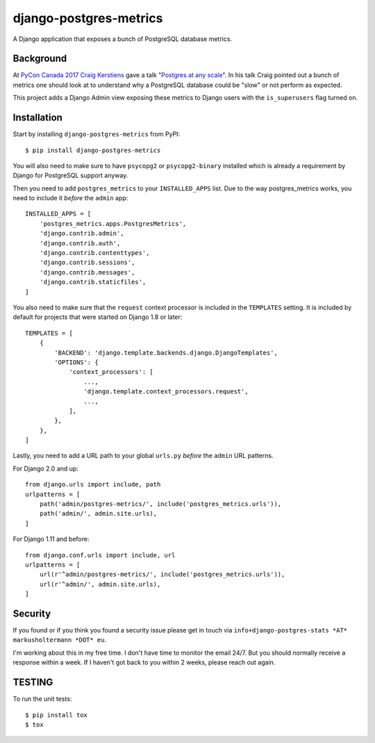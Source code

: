 django-postgres-metrics
=======================

A Django application that exposes a bunch of PostgreSQL database metrics.

Background
----------

At `PyCon Canada 2017 <https://2017.pycon.ca/>`__ `Craig Kerstiens
<http://www.craigkerstiens.com/>`__ gave a talk "`Postgres at any scale
<https://2017.pycon.ca/schedule/56/>`__". In his talk Craig pointed out a bunch
of metrics one should look at to understand why a PostgreSQL database could be
"slow" or not perform as expected.

This project adds a Django Admin view exposing these metrics to Django users
with the ``is_superusers`` flag turned on.

Installation
------------

Start by installing ``django-postgres-metrics`` from PyPI::

    $ pip install django-postgres-metrics

You will also need to make sure to have ``psycopg2`` or ``psycopg2-binary``
installed which is already a requirement by Django for PostgreSQL support
anyway.

Then you need to add ``postgres_metrics`` to your ``INSTALLED_APPS`` list. Due
to the way postgres_metrics works, you need to include it *before* the
``admin`` app::

    INSTALLED_APPS = [
        'postgres_metrics.apps.PostgresMetrics',
        'django.contrib.admin',
        'django.contrib.auth',
        'django.contrib.contenttypes',
        'django.contrib.sessions',
        'django.contrib.messages',
        'django.contrib.staticfiles',
    ]

You also need to make sure that the ``request`` context processor is included
in the ``TEMPLATES`` setting. It is included by default for projects that were
started on Django 1.8 or later::

    TEMPLATES = [
        {
            'BACKEND': 'django.template.backends.django.DjangoTemplates',
            'OPTIONS': {
                'context_processors': [
                    ...,
                    'django.template.context_processors.request',
                    ...,
                ],
            },
        },
    ]

Lastly, you need to add a URL path to your global ``urls.py`` *before* the
``admin`` URL patterns.

For Django 2.0 and up::

    from django.urls import include, path
    urlpatterns = [
        path('admin/postgres-metrics/', include('postgres_metrics.urls')),
        path('admin/', admin.site.urls),
    ]

For Django 1.11 and before::

    from django.conf.urls import include, url
    urlpatterns = [
        url(r'^admin/postgres-metrics/', include('postgres_metrics.urls')),
        url(r'^admin/', admin.site.urls),
    ]

Security
--------

If you found or if you think you found a security issue please get in touch via
``info+django-postgres-stats *AT* markusholtermann *DOT* eu``.

I'm working about this in my free time. I don't have time to monitor the email
24/7. But you should normally receive a response within a week. If I haven't
got back to you within 2 weeks, please reach out again.

TESTING
-------

To run the unit tests::

    $ pip install tox
    $ tox
